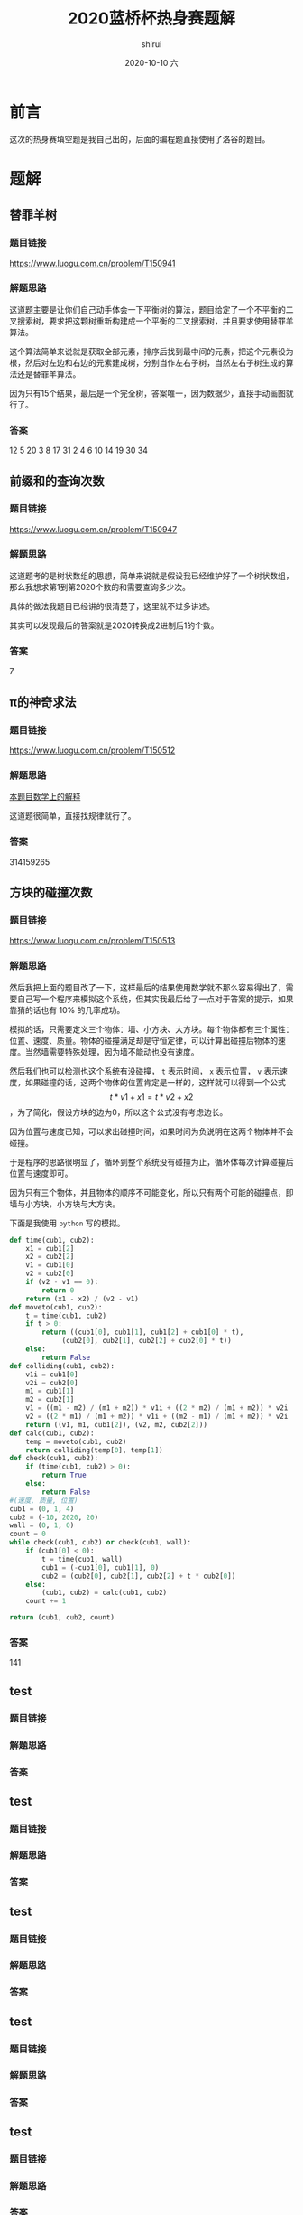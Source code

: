 #+TITLE:       2020蓝桥杯热身赛题解
#+AUTHOR:      shirui
#+EMAIL:       1229408499@qq.com
#+DATE:        2020-10-10 六
#+URI:         /blog/%y/%m/%d/2020-lanqiao-warm-up
#+KEYWORDS:    蓝桥杯, 算法, 题解
#+TAGS:        蓝桥杯, 算法, 题解
#+LANGUAGE:    zh
#+OPTIONS:     H:3 num:nil toc:nil \n:nil ::t |:t ^:nil -:nil f:t *:t <:t
#+DESCRIPTION: 2020蓝桥杯热身赛一的题解

* 前言
这次的热身赛填空题是我自己出的，后面的编程题直接使用了洛谷的题目。

* 题解
** 替罪羊树
*** 题目链接
https://www.luogu.com.cn/problem/T150941
*** 解题思路
这道题主要是让你们自己动手体会一下平衡树的算法，题目给定了一个不平衡的二叉搜索树，要求把这颗树重新构建成一个平衡的二叉搜索树，并且要求使用替罪羊算法。

这个算法简单来说就是获取全部元素，排序后找到最中间的元素，把这个元素设为根，然后对左边和右边的元素建成树，分别当作左右子树，当然左右子树生成的算法还是替罪羊算法。

因为只有15个结果，最后是一个完全树，答案唯一，因为数据少，直接手动画图就行了。
*** 答案
12 5 20 3 8 17 31 2 4 6 10 14 19 30 34
** 前缀和的查询次数
*** 题目链接
https://www.luogu.com.cn/problem/T150947
*** 解题思路
这道题考的是树状数组的思想，简单来说就是假设我已经维护好了一个树状数组，那么我想求第1到第2020个数的和需要查询多少次。

具体的做法我题目已经讲的很清楚了，这里就不过多讲述。

其实可以发现最后的答案就是2020转换成2进制后1的个数。
*** 答案
7
** π的神奇求法
*** 题目链接
https://www.luogu.com.cn/problem/T150512
*** 解题思路
[[https://www.bilibili.com/video/BV1bt41147H5][本题目数学上的解释]]

这道题很简单，直接找规律就行了。
*** 答案
314159265
** 方块的碰撞次数
*** 题目链接
https://www.luogu.com.cn/problem/T150513
*** 解题思路
然后我把上面的题目改了一下，这样最后的结果使用数学就不那么容易得出了，需要自己写一个程序来模拟这个系统，但其实我最后给了一点对于答案的提示，如果靠猜的话也有 10% 的几率成功。

模拟的话，只需要定义三个物体：墙、小方块、大方块。每个物体都有三个属性：位置、速度、质量。物体的碰撞满足却是守恒定律，可以计算出碰撞后物体的速度。当然墙需要特殊处理，因为墙不能动也没有速度。

然后我们也可以检测也这个系统有没碰撞， =t= 表示时间， =x= 表示位置， =v= 表示速度，如果碰撞的话，这两个物体的位置肯定是一样的，这样就可以得到一个公式 $$ t * v1 + x1 = t * v2 + x2 $$ ，为了简化，假设方块的边为0，所以这个公式没有考虑边长。

因为位置与速度已知，可以求出碰撞时间，如果时间为负说明在这两个物体并不会碰撞。

于是程序的思路很明显了，循环到整个系统没有碰撞为止，循环体每次计算碰撞后位置与速度即可。

因为只有三个物体，并且物体的顺序不可能变化，所以只有两个可能的碰撞点，即墙与小方块，小方块与大方块。

下面是我使用 =python= 写的模拟。

#+BEGIN_SRC python
def time(cub1, cub2):
    x1 = cub1[2]
    x2 = cub2[2]
    v1 = cub1[0]
    v2 = cub2[0]
    if (v2 - v1 == 0):
        return 0
    return (x1 - x2) / (v2 - v1)
def moveto(cub1, cub2):
    t = time(cub1, cub2)
    if t > 0:
        return ((cub1[0], cub1[1], cub1[2] + cub1[0] * t),
             (cub2[0], cub2[1], cub2[2] + cub2[0] * t))
    else:
        return False
def colliding(cub1, cub2):
    v1i = cub1[0]
    v2i = cub2[0]
    m1 = cub1[1]
    m2 = cub2[1]
    v1 = ((m1 - m2) / (m1 + m2)) * v1i + ((2 * m2) / (m1 + m2)) * v2i
    v2 = ((2 * m1) / (m1 + m2)) * v1i + ((m2 - m1) / (m1 + m2)) * v2i
    return ((v1, m1, cub1[2]), (v2, m2, cub2[2]))
def calc(cub1, cub2):
    temp = moveto(cub1, cub2)
    return colliding(temp[0], temp[1])
def check(cub1, cub2):
    if (time(cub1, cub2) > 0):
        return True
    else:
        return False
#(速度, 质量, 位置)
cub1 = (0, 1, 4)
cub2 = (-10, 2020, 20)
wall = (0, 1, 0)
count = 0
while check(cub1, cub2) or check(cub1, wall):
    if (cub1[0] < 0):
        t = time(cub1, wall)
        cub1 = (-cub1[0], cub1[1], 0)
        cub2 = (cub2[0], cub2[1], cub2[2] + t * cub2[0])
    else:
        (cub1, cub2) = calc(cub1, cub2)
    count += 1

return (cub1, cub2, count)
#+END_SRC
*** 答案
141
** test
*** 题目链接
*** 解题思路
*** 答案
** test
*** 题目链接
*** 解题思路
*** 答案
** test
*** 题目链接
*** 解题思路
*** 答案
** test
*** 题目链接
*** 解题思路
*** 答案
** test
*** 题目链接
*** 解题思路
*** 答案
** test
*** 题目链接
*** 解题思路
*** 答案
